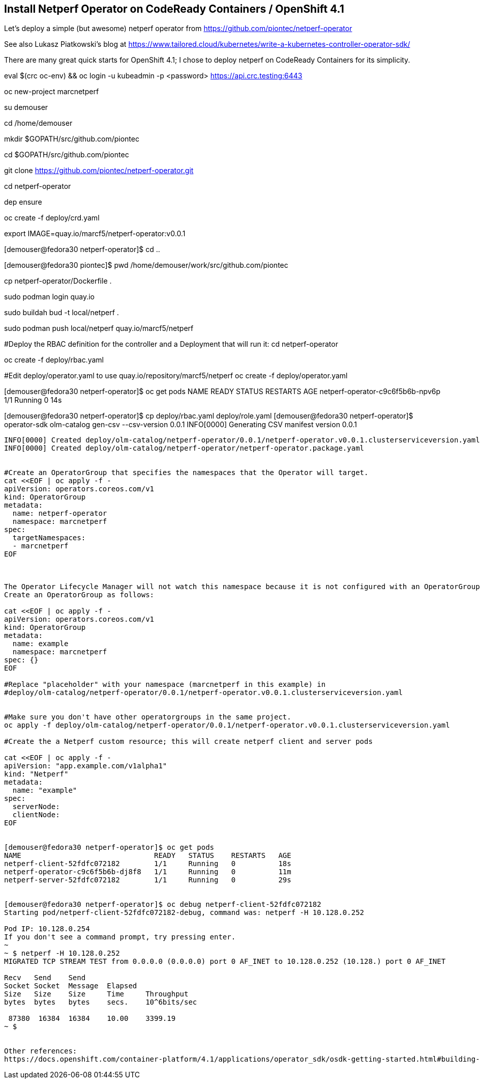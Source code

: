 
== Install Netperf Operator on CodeReady Containers / OpenShift 4.1

Let's deploy a simple (but awesome) netperf operator from https://github.com/piontec/netperf-operator

See also Lukasz Piatkowski's blog at https://www.tailored.cloud/kubernetes/write-a-kubernetes-controller-operator-sdk/

There are many great quick starts for OpenShift 4.1; I chose to deploy netperf on CodeReady Containers for its simplicity.



eval $(crc oc-env) && oc login -u kubeadmin -p <password> https://api.crc.testing:6443


oc new-project  marcnetperf

su demouser

cd /home/demouser

mkdir $GOPATH/src/github.com/piontec

cd $GOPATH/src/github.com/piontec

git clone https://github.com/piontec/netperf-operator.git

cd netperf-operator

dep ensure

oc create -f deploy/crd.yaml

export IMAGE=quay.io/marcf5/netperf-operator:v0.0.1

[demouser@fedora30 netperf-operator]$ cd ..

[demouser@fedora30 piontec]$ pwd
/home/demouser/work/src/github.com/piontec

cp netperf-operator/Dockerfile .

sudo podman login quay.io

sudo buildah bud  -t local/netperf .

sudo podman push local/netperf quay.io/marcf5/netperf


#Deploy the RBAC definition for the controller and a Deployment that will run it:
cd netperf-operator

oc create -f deploy/rbac.yaml

#Edit deploy/operator.yaml to use quay.io/repository/marcf5/netperf
oc create -f deploy/operator.yaml

[demouser@fedora30 netperf-operator]$ oc get pods
NAME                               READY   STATUS    RESTARTS   AGE
netperf-operator-c9c6f5b6b-npv6p   1/1     Running   0          14s

[demouser@fedora30 netperf-operator]$ cp deploy/rbac.yaml deploy/role.yaml
[demouser@fedora30 netperf-operator]$ operator-sdk olm-catalog gen-csv --csv-version 0.0.1
INFO[0000] Generating CSV manifest version 0.0.1
.....
INFO[0000] Created deploy/olm-catalog/netperf-operator/0.0.1/netperf-operator.v0.0.1.clusterserviceversion.yaml
INFO[0000] Created deploy/olm-catalog/netperf-operator/netperf-operator.package.yaml


#Create an OperatorGroup that specifies the namespaces that the Operator will target.
cat <<EOF | oc apply -f -
apiVersion: operators.coreos.com/v1
kind: OperatorGroup
metadata:
  name: netperf-operator
  namespace: marcnetperf
spec:
  targetNamespaces:
  - marcnetperf
EOF



The Operator Lifecycle Manager will not watch this namespace because it is not configured with an OperatorGroup. 
Create an OperatorGroup as follows:

cat <<EOF | oc apply -f -
apiVersion: operators.coreos.com/v1
kind: OperatorGroup
metadata:
  name: example
  namespace: marcnetperf
spec: {}
EOF

#Replace "placeholder" with your namespace (marcnetperf in this example) in
#deploy/olm-catalog/netperf-operator/0.0.1/netperf-operator.v0.0.1.clusterserviceversion.yaml


#Make sure you don't have other operatorgroups in the same project.
oc apply -f deploy/olm-catalog/netperf-operator/0.0.1/netperf-operator.v0.0.1.clusterserviceversion.yaml

#Create the a Netperf custom resource; this will create netperf client and server pods

cat <<EOF | oc apply -f -
apiVersion: "app.example.com/v1alpha1"
kind: "Netperf"
metadata:
  name: "example"
spec:
  serverNode:
  clientNode:
EOF


[demouser@fedora30 netperf-operator]$ oc get pods
NAME                               READY   STATUS    RESTARTS   AGE
netperf-client-52fdfc072182        1/1     Running   0          18s
netperf-operator-c9c6f5b6b-dj8f8   1/1     Running   0          11m
netperf-server-52fdfc072182        1/1     Running   0          29s


[demouser@fedora30 netperf-operator]$ oc debug netperf-client-52fdfc072182
Starting pod/netperf-client-52fdfc072182-debug, command was: netperf -H 10.128.0.252

Pod IP: 10.128.0.254
If you don't see a command prompt, try pressing enter.
~
~ $ netperf -H 10.128.0.252
MIGRATED TCP STREAM TEST from 0.0.0.0 (0.0.0.0) port 0 AF_INET to 10.128.0.252 (10.128.) port 0 AF_INET

Recv   Send    Send
Socket Socket  Message  Elapsed
Size   Size    Size     Time     Throughput
bytes  bytes   bytes    secs.    10^6bits/sec

 87380  16384  16384    10.00    3399.19
~ $


Other references:
https://docs.openshift.com/container-platform/4.1/applications/operator_sdk/osdk-getting-started.html#building-memcached-operator-using-osdk_osdk-getting-started
